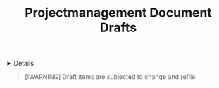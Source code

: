 #+TITLE: Projectmanagement Document Drafts

#+TODO: TODO(t) (e) DOING(d) PENDING(p) OUTLINE(o) RESEARCH(s) FEEDBACK(b) WAITING(w) NEXT(n) | IDEA(i) ABORTED(a) PARTIAL(r) REVIEW(v) DONE(f)
#+OPTIONS: title:nil tags:nil todo:nil ^:nil f:t num:t pri:nil toc:t
#+LATEX_HEADER: \renewcommand\maketitle{} \usepackage[scaled]{helvet} \renewcommand\familydefault{\sfdefault}
#+FILETAGS: :DOC:DRAFT:PROJECTMANAGEMENT:
#+HTML:<details>

* Document Drafts :DOC:DRAFT:PROJECTMANAGEMENT:META:
#+HTML:</details>

#+NAME:Warning Message
#+BEGIN_QUOTE
[!WARNING]
Draft items are subjected to change and refile!
#+END_QUOTE

